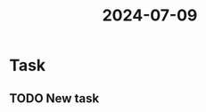 :PROPERTIES:
:ID:       b63f810d-eb4c-43b7-bba8-0157c968a547
:END:
#+title: 2024-07-09

* Task
** TODO New task

